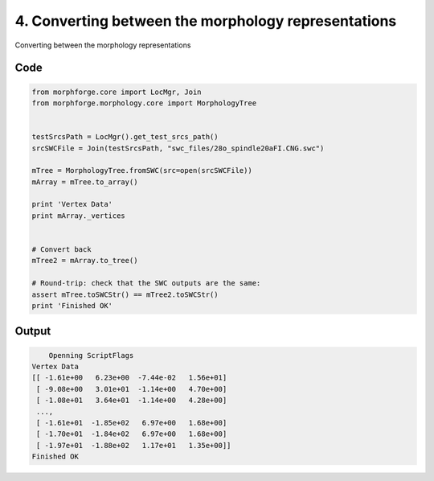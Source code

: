 
4. Converting between the morphology representations
====================================================


Converting between the morphology representations

Code
~~~~

.. code-block:: python

    
    
    
    
    
    
    from morphforge.core import LocMgr, Join
    from morphforge.morphology.core import MorphologyTree
    
    
    testSrcsPath = LocMgr().get_test_srcs_path()
    srcSWCFile = Join(testSrcsPath, "swc_files/28o_spindle20aFI.CNG.swc")
    
    mTree = MorphologyTree.fromSWC(src=open(srcSWCFile))
    mArray = mTree.to_array()
    
    print 'Vertex Data'
    print mArray._vertices
    
    
    # Convert back
    mTree2 = mArray.to_tree()
    
    # Round-trip: check that the SWC outputs are the same:
    assert mTree.toSWCStr() == mTree2.toSWCStr()
    print 'Finished OK'
    
    
    
    
    








Output
~~~~~~

.. code-block:: bash

        Openning ScriptFlags
    Vertex Data
    [[ -1.61e+00   6.23e+00  -7.44e-02   1.56e+01]
     [ -9.08e+00   3.01e+01  -1.14e+00   4.70e+00]
     [ -1.08e+01   3.64e+01  -1.14e+00   4.28e+00]
     ..., 
     [ -1.61e+01  -1.85e+02   6.97e+00   1.68e+00]
     [ -1.70e+01  -1.84e+02   6.97e+00   1.68e+00]
     [ -1.97e+01  -1.88e+02   1.17e+01   1.35e+00]]
    Finished OK




